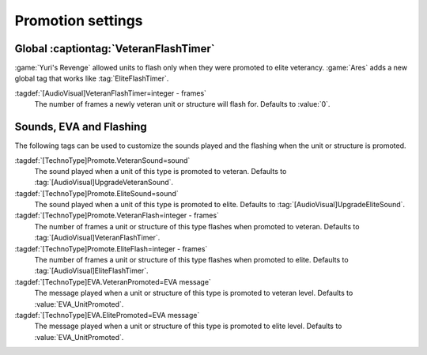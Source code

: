 Promotion settings
~~~~~~~~~~~~~~~~~~

Global :captiontag:`VeteranFlashTimer`
--------------------------------------

:game:`Yuri's Revenge` allowed units to flash only when they were promoted to
elite veterancy. :game:`Ares` adds a new global tag that works like
:tag:`EliteFlashTimer`.

:tagdef:`[AudioVisual]VeteranFlashTimer=integer - frames`
  The number of frames a newly veteran unit or structure will flash for.
  Defaults to :value:`0`.

.. index:: AudioVisual; Global VeteranFlashTimer


Sounds, EVA and Flashing
------------------------

The following tags can be used to customize the sounds played and the flashing
when the unit or structure is promoted.

:tagdef:`[TechnoType]Promote.VeteranSound=sound`
  The sound played when a unit of this type is promoted to veteran. Defaults to
  :tag:`[AudioVisual]UpgradeVeteranSound`.

:tagdef:`[TechnoType]Promote.EliteSound=sound`
  The sound played when a unit of this type is promoted to elite. Defaults to
  :tag:`[AudioVisual]UpgradeEliteSound`.

:tagdef:`[TechnoType]Promote.VeteranFlash=integer - frames`
  The number of frames a unit or structure of this type flashes when promoted to
  veteran. Defaults to :tag:`[AudioVisual]VeteranFlashTimer`.

:tagdef:`[TechnoType]Promote.EliteFlash=integer - frames`
  The number of frames a unit or structure of this type flashes when promoted to
  elite. Defaults to :tag:`[AudioVisual]EliteFlashTimer`.

:tagdef:`[TechnoType]EVA.VeteranPromoted=EVA message`
  The message played when a unit or structure of this type is promoted to
  veteran level. Defaults to :value:`EVA_UnitPromoted`.

:tagdef:`[TechnoType]EVA.ElitePromoted=EVA message`
  The message played when a unit or structure of this type is promoted to
  elite level. Defaults to :value:`EVA_UnitPromoted`.

.. index:: TechnoTypes; Promotion customizations

.. versionadded:: 0.C
